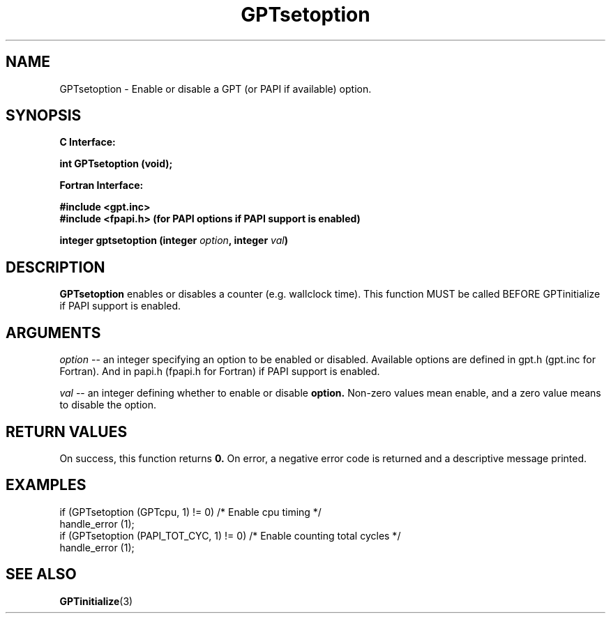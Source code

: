 .\" $Id: GPTsetoption.3,v 1.2 2004-11-17 04:55:35 rosinski Exp $
.TH GPTsetoption 3 "November, 2004" "GPT"

.SH NAME
GPTsetoption \- Enable or disable a GPT (or PAPI if available) option.

.SH SYNOPSIS
.B C Interface:

.nf

.BI "int\ GPTsetoption (void);"

.fi
.B Fortran Interface:

.nf
.B #include <gpt.inc>
.B #include <fpapi.h> (for PAPI options if PAPI support is enabled)

.BI "integer gptsetoption (integer " option ", integer " val ")"
.fi

.SH DESCRIPTION
.B GPTsetoption
enables or disables a counter (e.g. wallclock time).  This function MUST be
called BEFORE GPTinitialize if PAPI support is enabled.

.SH ARGUMENTS
.I "option"
--  an integer specifying an option to be enabled or disabled.  Available
options are defined in gpt.h (gpt.inc for Fortran).  And in papi.h (fpapi.h
for Fortran) if PAPI support is enabled.
.BR
.LP
.I val
-- an integer defining whether to enable or disable
.BR option.
Non-zero values mean enable, and a zero value means to disable the option.

.SH RETURN VALUES
On success, this function returns
.B 0.
On error, a negative error code is returned and a descriptive message
printed. 

.SH EXAMPLES
.nf         
.if t .ft CW

if (GPTsetoption (GPTcpu, 1) != 0)        /* Enable cpu timing */
  handle_error (1);
if (GPTsetoption (PAPI_TOT_CYC, 1) != 0)  /* Enable counting total cycles */
  handle_error (1);

.if t .ft P
.fi

.SH SEE ALSO
.BR GPTinitialize "(3)" 
